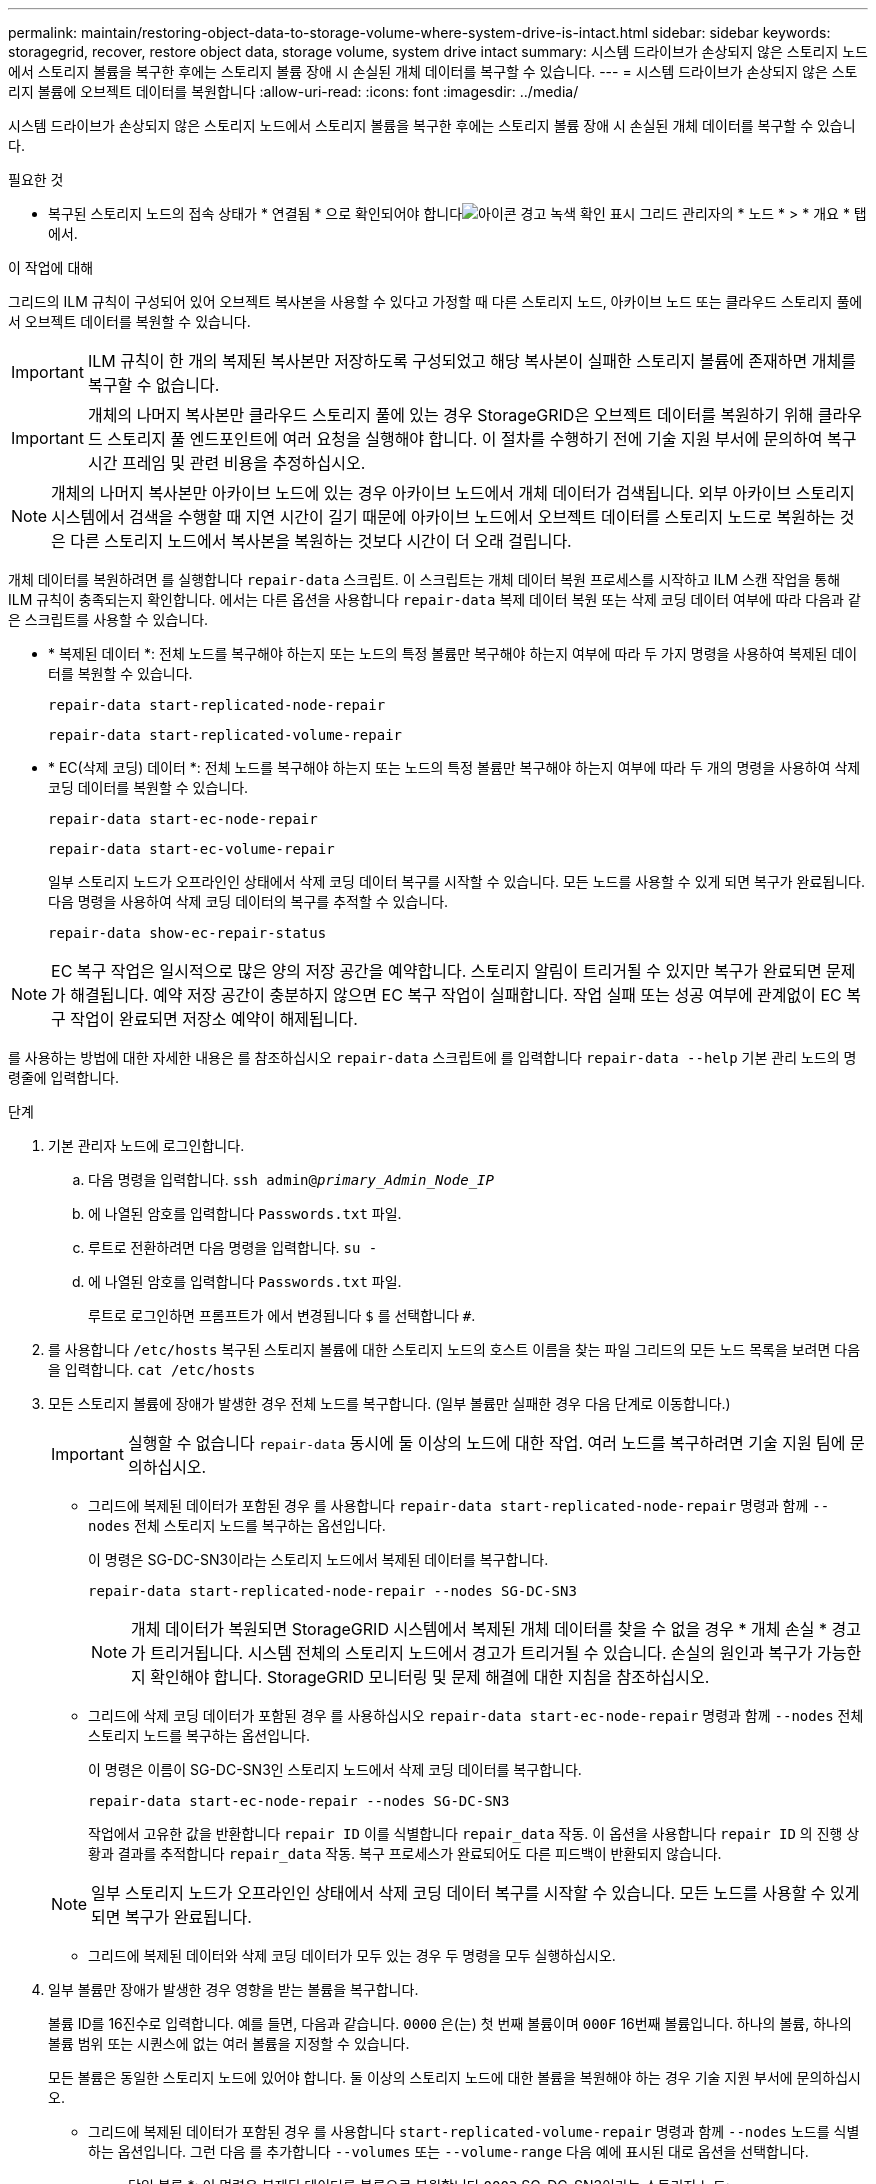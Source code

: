 ---
permalink: maintain/restoring-object-data-to-storage-volume-where-system-drive-is-intact.html 
sidebar: sidebar 
keywords: storagegrid, recover, restore object data, storage volume, system drive intact 
summary: 시스템 드라이브가 손상되지 않은 스토리지 노드에서 스토리지 볼륨을 복구한 후에는 스토리지 볼륨 장애 시 손실된 개체 데이터를 복구할 수 있습니다. 
---
= 시스템 드라이브가 손상되지 않은 스토리지 볼륨에 오브젝트 데이터를 복원합니다
:allow-uri-read: 
:icons: font
:imagesdir: ../media/


[role="lead"]
시스템 드라이브가 손상되지 않은 스토리지 노드에서 스토리지 볼륨을 복구한 후에는 스토리지 볼륨 장애 시 손실된 개체 데이터를 복구할 수 있습니다.

.필요한 것
* 복구된 스토리지 노드의 접속 상태가 * 연결됨 * 으로 확인되어야 합니다image:../media/icon_alert_green_checkmark.png["아이콘 경고 녹색 확인 표시"] 그리드 관리자의 * 노드 * > * 개요 * 탭에서.


.이 작업에 대해
그리드의 ILM 규칙이 구성되어 있어 오브젝트 복사본을 사용할 수 있다고 가정할 때 다른 스토리지 노드, 아카이브 노드 또는 클라우드 스토리지 풀에서 오브젝트 데이터를 복원할 수 있습니다.


IMPORTANT: ILM 규칙이 한 개의 복제된 복사본만 저장하도록 구성되었고 해당 복사본이 실패한 스토리지 볼륨에 존재하면 개체를 복구할 수 없습니다.


IMPORTANT: 개체의 나머지 복사본만 클라우드 스토리지 풀에 있는 경우 StorageGRID은 오브젝트 데이터를 복원하기 위해 클라우드 스토리지 풀 엔드포인트에 여러 요청을 실행해야 합니다. 이 절차를 수행하기 전에 기술 지원 부서에 문의하여 복구 시간 프레임 및 관련 비용을 추정하십시오.


NOTE: 개체의 나머지 복사본만 아카이브 노드에 있는 경우 아카이브 노드에서 개체 데이터가 검색됩니다. 외부 아카이브 스토리지 시스템에서 검색을 수행할 때 지연 시간이 길기 때문에 아카이브 노드에서 오브젝트 데이터를 스토리지 노드로 복원하는 것은 다른 스토리지 노드에서 복사본을 복원하는 것보다 시간이 더 오래 걸립니다.

개체 데이터를 복원하려면 를 실행합니다 `repair-data` 스크립트. 이 스크립트는 개체 데이터 복원 프로세스를 시작하고 ILM 스캔 작업을 통해 ILM 규칙이 충족되는지 확인합니다. 에서는 다른 옵션을 사용합니다 `repair-data` 복제 데이터 복원 또는 삭제 코딩 데이터 여부에 따라 다음과 같은 스크립트를 사용할 수 있습니다.

* * 복제된 데이터 *: 전체 노드를 복구해야 하는지 또는 노드의 특정 볼륨만 복구해야 하는지 여부에 따라 두 가지 명령을 사용하여 복제된 데이터를 복원할 수 있습니다.
+
[listing]
----
repair-data start-replicated-node-repair
----
+
[listing]
----
repair-data start-replicated-volume-repair
----
* * EC(삭제 코딩) 데이터 *: 전체 노드를 복구해야 하는지 또는 노드의 특정 볼륨만 복구해야 하는지 여부에 따라 두 개의 명령을 사용하여 삭제 코딩 데이터를 복원할 수 있습니다.
+
[listing]
----
repair-data start-ec-node-repair
----
+
[listing]
----
repair-data start-ec-volume-repair
----
+
일부 스토리지 노드가 오프라인인 상태에서 삭제 코딩 데이터 복구를 시작할 수 있습니다. 모든 노드를 사용할 수 있게 되면 복구가 완료됩니다. 다음 명령을 사용하여 삭제 코딩 데이터의 복구를 추적할 수 있습니다.

+
[listing]
----
repair-data show-ec-repair-status
----



NOTE: EC 복구 작업은 일시적으로 많은 양의 저장 공간을 예약합니다. 스토리지 알림이 트리거될 수 있지만 복구가 완료되면 문제가 해결됩니다. 예약 저장 공간이 충분하지 않으면 EC 복구 작업이 실패합니다. 작업 실패 또는 성공 여부에 관계없이 EC 복구 작업이 완료되면 저장소 예약이 해제됩니다.

를 사용하는 방법에 대한 자세한 내용은 를 참조하십시오 `repair-data` 스크립트에 를 입력합니다 `repair-data --help` 기본 관리 노드의 명령줄에 입력합니다.

.단계
. 기본 관리자 노드에 로그인합니다.
+
.. 다음 명령을 입력합니다. `ssh admin@_primary_Admin_Node_IP_`
.. 에 나열된 암호를 입력합니다 `Passwords.txt` 파일.
.. 루트로 전환하려면 다음 명령을 입력합니다. `su -`
.. 에 나열된 암호를 입력합니다 `Passwords.txt` 파일.
+
루트로 로그인하면 프롬프트가 에서 변경됩니다 `$` 를 선택합니다 `#`.



. 를 사용합니다 `/etc/hosts` 복구된 스토리지 볼륨에 대한 스토리지 노드의 호스트 이름을 찾는 파일 그리드의 모든 노드 목록을 보려면 다음을 입력합니다. `cat /etc/hosts`
. 모든 스토리지 볼륨에 장애가 발생한 경우 전체 노드를 복구합니다. (일부 볼륨만 실패한 경우 다음 단계로 이동합니다.)
+

IMPORTANT: 실행할 수 없습니다 `repair-data` 동시에 둘 이상의 노드에 대한 작업. 여러 노드를 복구하려면 기술 지원 팀에 문의하십시오.

+
** 그리드에 복제된 데이터가 포함된 경우 를 사용합니다 `repair-data start-replicated-node-repair` 명령과 함께 `--nodes` 전체 스토리지 노드를 복구하는 옵션입니다.
+
이 명령은 SG-DC-SN3이라는 스토리지 노드에서 복제된 데이터를 복구합니다.

+
[listing]
----
repair-data start-replicated-node-repair --nodes SG-DC-SN3
----
+

NOTE: 개체 데이터가 복원되면 StorageGRID 시스템에서 복제된 개체 데이터를 찾을 수 없을 경우 * 개체 손실 * 경고가 트리거됩니다. 시스템 전체의 스토리지 노드에서 경고가 트리거될 수 있습니다. 손실의 원인과 복구가 가능한지 확인해야 합니다. StorageGRID 모니터링 및 문제 해결에 대한 지침을 참조하십시오.

** 그리드에 삭제 코딩 데이터가 포함된 경우 를 사용하십시오 `repair-data start-ec-node-repair` 명령과 함께 `--nodes` 전체 스토리지 노드를 복구하는 옵션입니다.
+
이 명령은 이름이 SG-DC-SN3인 스토리지 노드에서 삭제 코딩 데이터를 복구합니다.

+
[listing]
----
repair-data start-ec-node-repair --nodes SG-DC-SN3
----
+
작업에서 고유한 값을 반환합니다 `repair ID` 이를 식별합니다 `repair_data` 작동. 이 옵션을 사용합니다 `repair ID` 의 진행 상황과 결과를 추적합니다 `repair_data` 작동. 복구 프로세스가 완료되어도 다른 피드백이 반환되지 않습니다.

+

NOTE: 일부 스토리지 노드가 오프라인인 상태에서 삭제 코딩 데이터 복구를 시작할 수 있습니다. 모든 노드를 사용할 수 있게 되면 복구가 완료됩니다.

** 그리드에 복제된 데이터와 삭제 코딩 데이터가 모두 있는 경우 두 명령을 모두 실행하십시오.


. 일부 볼륨만 장애가 발생한 경우 영향을 받는 볼륨을 복구합니다.
+
볼륨 ID를 16진수로 입력합니다. 예를 들면, 다음과 같습니다. `0000` 은(는) 첫 번째 볼륨이며 `000F` 16번째 볼륨입니다. 하나의 볼륨, 하나의 볼륨 범위 또는 시퀀스에 없는 여러 볼륨을 지정할 수 있습니다.

+
모든 볼륨은 동일한 스토리지 노드에 있어야 합니다. 둘 이상의 스토리지 노드에 대한 볼륨을 복원해야 하는 경우 기술 지원 부서에 문의하십시오.

+
** 그리드에 복제된 데이터가 포함된 경우 를 사용합니다 `start-replicated-volume-repair` 명령과 함께 `--nodes` 노드를 식별하는 옵션입니다. 그런 다음 를 추가합니다 `--volumes` 또는 `--volume-range` 다음 예에 표시된 대로 옵션을 선택합니다.
+
* 단일 볼륨 *: 이 명령은 복제된 데이터를 볼륨으로 복원합니다 `0002` SG-DC-SN3이라는 스토리지 노드:

+
[listing]
----
repair-data start-replicated-volume-repair --nodes SG-DC-SN3 --volumes 0002
----
+
* 볼륨 범위 *: 이 명령은 복제된 데이터를 범위 내의 모든 볼륨에 복원합니다 `0003` 를 선택합니다 `0009` SG-DC-SN3이라는 스토리지 노드:

+
[listing]
----
repair-data start-replicated-volume-repair --nodes SG-DC-SN3 --volume-range 0003-0009
----
+
* 다중 볼륨이 시퀀스에 없음 *: 이 명령은 복제된 데이터를 볼륨으로 복원합니다 `0001`, `0005`, 및 `0008` SG-DC-SN3이라는 스토리지 노드:

+
[listing]
----
repair-data start-replicated-volume-repair --nodes SG-DC-SN3 --volumes 0001,0005,0008
----
+

NOTE: 개체 데이터가 복원되면 StorageGRID 시스템에서 복제된 개체 데이터를 찾을 수 없을 경우 * 개체 손실 * 경고가 트리거됩니다. 시스템 전체의 스토리지 노드에서 경고가 트리거될 수 있습니다. 손실의 원인과 복구가 가능한지 확인해야 합니다. StorageGRID 모니터링 및 문제 해결에 대한 지침을 참조하십시오.

** 그리드에 삭제 코딩 데이터가 포함된 경우 를 사용하십시오 `start-ec-volume-repair` 명령과 함께 `--nodes` 노드를 식별하는 옵션입니다. 그런 다음 를 추가합니다 `--volumes` 또는 `--volume-range` 다음 예에 표시된 대로 옵션을 선택합니다.
+
* 단일 볼륨 *: 이 명령은 삭제 코딩 데이터를 볼륨으로 복원합니다 `0007` SG-DC-SN3이라는 스토리지 노드:

+
[listing]
----
repair-data start-ec-volume-repair --nodes SG-DC-SN3 --volumes 0007
----
+
* 볼륨 범위 *: 이 명령은 삭제 코딩 데이터를 범위의 모든 볼륨에 복원합니다 `0004` 를 선택합니다 `0006` SG-DC-SN3이라는 스토리지 노드:

+
[listing]
----
repair-data start-ec-volume-repair --nodes SG-DC-SN3 --volume-range 0004-0006
----
+
* 여러 볼륨이 한 번에 없음 *: 이 명령은 삭제 코딩 데이터를 볼륨으로 복원합니다 `000A`, `000C`, 및 `000E` SG-DC-SN3이라는 스토리지 노드:

+
[listing]
----
repair-data start-ec-volume-repair --nodes SG-DC-SN3 --volumes 000A,000C,000E
----
+
를 클릭합니다 `repair-data` 작업에서 고유한 값을 반환합니다 `repair ID` 이를 식별합니다 `repair_data` 작동. 이 옵션을 사용합니다 `repair ID` 의 진행 상황과 결과를 추적합니다 `repair_data` 작동. 복구 프로세스가 완료되어도 다른 피드백이 반환되지 않습니다.

+

NOTE: 일부 스토리지 노드가 오프라인인 상태에서 삭제 코딩 데이터 복구를 시작할 수 있습니다. 모든 노드를 사용할 수 있게 되면 복구가 완료됩니다.

** 그리드에 복제된 데이터와 삭제 코딩 데이터가 모두 있는 경우 두 명령을 모두 실행하십시오.


. 복제된 데이터의 복구를 모니터링합니다.
+
.. 노드 * > * 복구되는 스토리지 노드 * > * ILM * 을 선택합니다.
.. 평가 섹션의 속성을 사용하여 수리가 완료되었는지 확인합니다.
+
복구가 완료되면 Awaiting-all 속성은 0 객체를 나타냅니다.

.. 수리를 자세히 모니터링하려면 * 지원 * > * 도구 * > * 그리드 토폴로지 * 를 선택합니다.
.. 그리드 * > * 복구되는 스토리지 노드 * > * LDR * > * 데이터 저장소 * 를 선택합니다.
.. 복제된 수리가 완료된 경우 다음 특성을 조합하여 가능한 한 결정합니다.
+

NOTE: Cassandra의 일관성이 없을 수 있으며, 복구 실패를 추적하지 않습니다.

+
*** * 시도된 복구(XRPA) *: 이 속성을 사용하여 복제된 복구 진행률을 추적합니다. 이 속성은 스토리지 노드가 고위험 객체를 복구하려고 할 때마다 증가합니다. 이 속성이 현재 스캔 기간(* Scan Period -- Estimated* 속성 제공)보다 더 긴 기간 동안 증가하지 않으면 ILM 스캐닝에서 모든 노드에서 복구해야 할 고위험 개체를 찾지 못한 것입니다.
+

NOTE: 고위험 개체는 완전히 손실될 위험이 있는 개체입니다. ILM 구성을 충족하지 않는 개체는 포함되지 않습니다.

*** * 스캔 기간 -- 예상(XSCM) *: 이 속성을 사용하여 이전에 수집된 개체에 정책 변경이 적용되는 시점을 추정합니다. 복구 시도 * 속성이 현재 스캔 기간보다 긴 기간 동안 증가하지 않으면 복제된 수리가 수행될 수 있습니다. 스캔 기간은 변경될 수 있습니다. 스캔 기간 -- 예상(XSCM) * 속성은 전체 그리드에 적용되며 모든 노드 스캔 기간의 최대값입니다. 그리드에 대한 * Scan Period -- Estimated * 속성 기록을 조회하여 적절한 기간을 결정할 수 있습니다.




. 삭제 코딩 데이터의 복구를 모니터링하고 실패한 요청을 다시 시도하십시오.
+
.. 삭제 코딩 데이터 복구 상태를 확인합니다.
+
*** 이 명령을 사용하여 특정 의 상태를 확인할 수 있습니다 `repair-data` 작동:
+
[listing]
----
repair-data show-ec-repair-status --repair-id repair ID
----
*** 이 명령을 사용하여 모든 수리를 나열합니다.
+
[listing]
----
repair-data show-ec-repair-status
----
+
출력에는 을 포함한 정보가 나열됩니다 `repair ID`, 모든 이전 및 현재 실행 중인 수리에 대해 .

+
[listing]
----
root@DC1-ADM1:~ # repair-data show-ec-repair-status

 Repair ID Scope  Start Time  End Time  State  Est Bytes Affected/Repaired Retry Repair
========================================================================================
 949283 DC1-S-99-10(Volumes: 1,2) 2016-11-30T15:27:06.9 Success 17359 17359 No
 949292 DC1-S-99-10(Volumes: 1,2) 2016-11-30T15:37:06.9 Failure 17359 0     Yes
 949294 DC1-S-99-10(Volumes: 1,2) 2016-11-30T15:47:06.9 Failure 17359 0     Yes
 949299 DC1-S-99-10(Volumes: 1,2) 2016-11-30T15:57:06.9 Failure 17359 0     Yes
----


.. 출력에 복구 작업이 실패한 것으로 표시되는 경우 를 사용합니다 `--repair-id` 복구를 재시도하는 옵션입니다.
+
이 명령은 복구 ID 839300303133434를 사용하여 장애가 발생한 노드 복구를 다시 시도합니다.

+
[listing]
----
repair-data start-ec-node-repair --repair-id 83930030303133434
----
+
이 명령은 복구 ID 839300303133434를 사용하여 실패한 볼륨 복구를 다시 시도합니다.

+
[listing]
----
repair-data start-ec-volume-repair --repair-id 83930030303133434
----




.관련 정보
link:../admin/index.html["StorageGRID 관리"]

link:../monitor/index.html["모니터링 및 문제 해결"]
